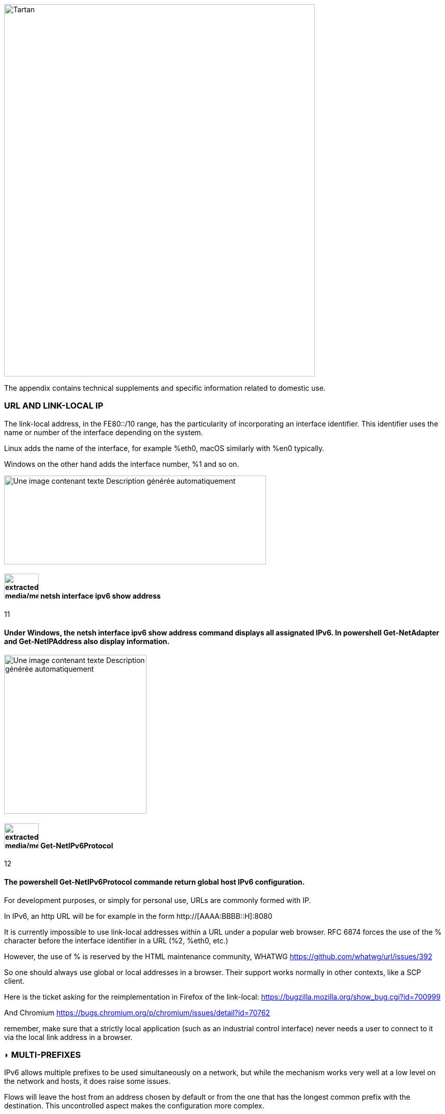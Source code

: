 image::images/image06_01_tartan.jpeg[Tartan,width=609,height=729,align="center"]

The appendix contains technical supplements and specific information related to domestic use.

=== URL AND LINK-LOCAL IP

The link-local address, in the FE80::/10 range, has the particularity of incorporating an interface identifier. This identifier uses the name or number of the interface depending on the system.

Linux adds the name of the interface, for example %eth0, macOS similarly with %en0 typically.

Windows on the other hand adds the interface number, %1 and so on.

image:extracted-media/media/image68.png[Une image contenant texte Description générée automatiquement,width=513,height=174]

==== image:extracted-media/media/image40.svg[extracted-media/media/image40,width=68,height=49] netsh interface ipv6 show address

11

==== Under Windows, the netsh interface ipv6 show address command displays all assignated IPv6. In powershell Get-NetAdapter and Get-NetIPAddress also display information.

image:extracted-media/media/image69.png[Une image contenant texte Description générée automatiquement,width=279,height=311]

==== image:extracted-media/media/image40.svg[extracted-media/media/image40,width=68,height=49] Get-NetIPv6Protocol

12

==== The powershell Get-NetIPv6Protocol commande return global host IPv6 configuration.

For development purposes, or simply for personal use, URLs are commonly formed with IP.

In IPv6, an http URL will be for example in the form http://[AAAA:BBBB::H]:8080

It is currently impossible to use link-local addresses within a URL under a popular web browser. RFC 6874 forces the use of the % character before the interface identifier in a URL (%2, %eth0, etc.)

However, the use of % is reserved by the HTML maintenance community, WHATWG https://github.com/whatwg/url/issues/392

So one should always use global or local addresses in a browser. Their support works normally in other contexts, like a SCP client.

Here is the ticket asking for the reimplementation in Firefox of the link-local: https://bugzilla.mozilla.org/show_bug.cgi?id=700999

And Chromium https://bugs.chromium.org/p/chromium/issues/detail?id=70762

remember, make sure that a strictly local application (such as an industrial control interface) never needs a user to connect to it via the local link address in a browser.

=== ◗ MULTI-PREFIXES

IPv6 allows multiple prefixes to be used simultaneously on a network, but while the mechanism works very well at a low level on the network and hosts, it does raise some issues.

Flows will leave the host from an address chosen by default or from the one that has the longest common prefix with the destination. This uncontrolled aspect makes the configuration more complex.

Which address should be auto-registered in DNS locally?

Security systems, whether in the access layer (L2-NDP) or traffic layer (FW, ACL, etc.) must be able to adapt on the fly.

Multi-homing up to the hosts can remain interesting in a small structure to allow switching when changing providers. For intermediate size networks, it is a choice to be opposed to the combination (PI or ULA) + NPTv6. The later being stateless and easy to configure.

Note: A mechanism was designed to allow a client and a server to exchange their different addresses via a header extension and to switch in case of failure without affecting the upper layer and therefore without timeout. This was Shim6. They could even authenticate themselves via addresses generated with cryptographic mechanisms (CGA). In practice, Shim6 has been dropped, so we remain in the realm of timeout + establishment of a new session in case of loss of a path, or taken into account by a upper layer protocol. As far as the OSI model is involved, it should be noted that IP was never supposed to provide this type of mechanism anyway, it is the role of TCP and now QUIC.

=== ◗ CONTAINERS

[#_Toc88922583 .anchor]##image:extracted-media/media/image18.svg[Ordinateur portable contour,width=75,height=75]Docker

Docker operates by default a bridge, a Docker0 interface and attaches ports to NAT44 rules pointing to published container ports. Additional bridges can be created to isolate containers from each other.

The overlay mode leverages VxLAN and allows inter-host communication without worrying about the configuration of the underlying network (in addition to the ability to encrypt, simplify SWARM administration, etc.)

It is therefore difficult to use IPv6, as Docker is designed to provide a total abstraction of the network (and the rest too).

There are several ways to get around this problem:

* Use the "macvlan" mode, which comes down to expose the containers at level 2 as if they were VMs. Each with its own MAC. Not very practical and above all difficult to integrate and operate in the ecosystem;
* The more recent IPvlan L2 mode exposes the IPs of the containers behind the same MAC than the host via a lighter mechanism than the classic bridging;
* In its L3 version, IPvlan completely eliminates loop risks and relies on IPv4 subnets and IPv6 prefixes. The corresponding routes must be implemented on the network devices, each host having one or more unique prefixes.

In 2016, a developer initiated a project bringing NAT66 in Bridge mode to Docker https://github.com/robbertkl/docker-ipv6nat

He also points out that the absence of NAT leaves all ports accessible in IPv6, and that it is therefore necessary to think about securing access upstream.

For large deployments, we recommend the IPvlan L3 mode.

Do we really need IPv6 in Docker? As indicated in the document, it is interesting to provide IPv6 support on the frontend (for example SLB containers such as traefik, hap, envoy, caddy, etc.). Beyond that the backend can stay in IPv4.

[#_Toc88922584 .anchor]####Kubernetes

Kubernetes exposes by default one IP per Pod (grouping of containers on a host). The host is named node. Beware of the meaning of Pod which differs here from other solutions. The address is taken from the block assigned to the node.

The addressing is thus exposed flat without overlay, facilitating inter-pod communication whether they are in the same node or not. The vision of the addressing is therefore identical whether you are inside or outside the solution.

It is therefore very similar to Docker's IPvlan 3 mode.

The management of the network is then handled by one of the many third-party solutions on the market (open source or not).

Finally, the exposure from the outside is usually done through the Kubernetes services combo coupled with a load-balancer, the latter most often external.

IPv6 has been marked by Docker as a stable feature recently, Kubernetes followed with beta support in 1.21 and stable in 1.23. https://kubernetes.io/docs/concepts/services-networking/dual-stack/

Since these releases in late 2021, some cloud providers have already started to roll-out IPv6 on container services and on other managed services indirectly held by containers.

Remember that unless you are running Headless Services, load balancing will always perform address translation.

For outgoing traffic to the Internet, the use of public IPv6 addresses avoids the need for proxying or NAT.

=== ◗ SCADA

A SCADA network is for recall a closed network, often found in industrial world. The point of migrating to IPv6 is relatively limited here. The compatibility of industrial solutions with the protocol will take time to reach full maturity. However, do not hesitate to mention this compatibility in the optional questions of RFPs and seriously consider v6 only if the whole ecosystem is compatible and tested. If your SCADA network is huge, as your business involves many points of presence, IPv6 can still save you IPv4 addressing. Implementing 6LoWPAN on embedded hardware can also be a driver. But failing that you can always operate in IPv4 addressing overlay/overlap with the rest of the IT since the very principle of SCADA is that it is isolated and not routed to other resources. This leaves the overlap treatment to be managed only on the interface elements between the general Information System and the SCADA Information System, elements which are also, for security reasons, rather few.

=== image:extracted-media/media/image30.svg[Smartphone contour,width=75,height=75]◗ NAT64 ON MOBILE CARRIERS NETWORKS

Let's see what is involved when setting up NAT64 between smartphones and the Internet.

[#_Toc88922587 .anchor]####Service discovery

The NAT64 section of the document explains its implementation with workstations. Some methods are used to supply hosts with the NAT64 prefix, mainly on mobile platforms. This ensures that endpoints are aware that they are located behind a NAT64. The main benefits of this awareness are to allow the host to restore DNSSEC validation as well as to permit the operation of literal addresses not only in the IP layer but also when a payload carries it (e.g. SIP without the need for an ALG).

RFC7051 addresses this topic, as well as the following draft:

https://tools.ietf.org/id/draft-ietf-v6ops-nat64-deployment-08.html

One solution is the DNS record ipv4only.arpa which must provide a known answer based on an RFC. In this case an A record 192.0.0.170 or 192.0.0.171.

If the response is an AAAA record, e.g. 64:ff9b::192.0.0.170 (here in decimal notation to make it easier for you to read, you who have ventured into the appendix), then a NAT64 platform using the 64:ff9b::/96 prefix is in production. For the record, Android does the same thing with the ipv4.google.com DNS record.

The PCP protocol (the one that enables you to open a port on your home router) also offers the possibility to request the existence of a NAT64 prefix.

The RFC mentions other ways, providing the information in the Router Advertisement, or via a DHCPv6 option.

Finally, the good old operator APN configuration on mobiles also allows to push the prefix to smartphones.

PC OSes unfortunately do not support any of these methods on their LAN interfaces. Leaving DNS64 in the enterprise for a long time to come.

[#_Toc108476738 .anchor]####Operation on mobile OSes

To ensure compatibility with the literal use of IPv4 addresses as well as support for DNSsec signatures, etc., mobile OSes need to be able to use IPv4.

While the 2 main mobile OS implement mechanisms to provide IPV4 compatibility, the implementation differs radically.

Google Android relies on the network and 464 XLAT.

The clatd.conf file provides instructions for CLAT configuration of the endpoint, an IPv6 address that is part of the /64 assigned to the endpoint is mapped (SIIT) with a virtual private IPv4 address. (Often 192.0.0.4). The IP stack intercepts any IPv4 packets and translates them into v6. In the other direction, as soon as a packet arrives on the address reserved for the CLAT it is translated into IPv4. The development can be followed here https://android-review.googlesource.com/q/project:platform%252Fexternal%252Fandroid-clat

Apple iOS takes advantage of the rather limited openness of its system to deal with the problem from the upper layers. Thus, the frameworks (CFNetwork at the lower level, Cocoa URL loading system at the higher level) as well as the WebKit mandatory browsing rendering engine directly convert any IPv4 address into the one returned by the synthesis of the NAT64 prefix with said address. Thus, no IPv4 packet is ever really created. This way is more efficient from an energetical point of view.

[#_Toc88922589 .anchor]####Connection sharing

Also known as hotspot or tethering, sharing involves providing dual-stack WiFi to hosts that are unaware that only IPv6 is supplied to the router, in this instance a smartphone.

464 XLAT comes to the rescue, the phone will act as a CLAT in conjunction with the NAT64 (PLAT) of the carrier network. Same operation on Android and iOS:

Instead of performing a stateful NAT44 followed by a NAT46, it will create a stateless mapping rule (SIIT) between the hotspot's IPv4 network (/24 most often) and a piece of the /64 IPv6 it owns. Thus no need for a state table and no port change on the phone side. The traffic will then undergo the stateful NAT64 of the carrier to switch back to IPv4 on the internet.

Remember, the IPv6 header being longer, the first gateway may have to fragment traffic. So don't be surprised if uploading a file is slowed down by CLAT. ARM SoCs currently available on the market offer hardware support for all 464 XLAT operations to avoid such problems.

=== image:extracted-media/media/image26.svg[Empreintes contour,width=75,height=75]◗ IPV4 PORT SHARING

The Address + Port techniques are briefly covered in the section on transition mechanisms. (4rd and MAP-T/E for the most recent ones). Hosts behind a home router using such a mechanism are not aware that only part of the 65,535 ports is assigned to their WAN.

Nothing very worrying, except when a program requires a port to be opened (UPnP, NAT-PMP) and the router forgets that it doesn't have access to all the ports as well. It will sometimes return a port outside the range assigned to the subscriber. This is like playing Russian roulette with some P2P exchanges.

RFC 6269 discusses the problems associated with sharing, including the one mentioned here that occurs with carriers that have implemented it a bit too quickly and loosely.

An ISP should not share IPs between more than 16 customers.

image:extracted-media/media/image70.png[extracted-media/media/image70,width=546,height=90]

==== image:extracted-media/media/image40.svg[extracted-media/media/image40,width=68,height=49] MAP A+P port sharing simulation

13

==== In this example, IPv4 are shared between 4 customers http://map46.cisco.com/MAP.php

=== ◗ RFC DRAFTS TO SAVE IPV4

Some people are striving to extend the life of IPv4 by finding ways to increase its addressing capabilities.

Several drafts have existed, the most recent ones seem to be:

https://www.ietf.org/id/draft-schoen-intarea-unicast-0-00.html

https://www.ietf.org/id/draft-schoen-intarea-unicast-127-00.html

https://www.ietf.org/id/draft-schoen-intarea-unicast-240-00.html

Needless to say, updating all IP stacks of PC OS, smartphones, routers, etc. to support these changes would require much more effort than switching to IPv6.

Nevertheless, 240/4 is officially supported by at least 2 major manufacturers as well as Google GCP.

On a different front, the EzIP proposal is in its ninth iteration, if you like NAT read it:

https://datatracker.ietf.org/doc/html/draft-chen-ati-adaptive-ipv4-address-space-09

=== ◗ EXAMPLES OF IPV6 IMPLEMENTATION PROBLEMS

Here are some examples of implementation bugs encountered when using IPv6.

[#_Toc85149062 .anchor]####Non-decommissioning of routes

With IPv4, you either have connectivity or you don't. As soon as you switch to dual-stack, how can you be sure of the availability of IPv6 connectivity? Happy Eyeballs can help, but it generates a delay and is not designed to compensate a prolonged absence of IPv6 connectivity.

For example, the ISPs routers with LTE backup often have only IPv4 on the backup link. When the backup is triggered, some routers continue to send RAs to declare themselves as the default router and announce an IPv6 prefix that is no longer usable since IPv6 connectivity is completely broken.

This problem also appears during renumbering. In IPv4 NAT44 makes the local network independent of the WAN addressing. With IPv6 this is no longer the case (except when using ULA + NPTv6 combo). So on the rare occasions when a consumer ISP renumbers its network, customers may experience a temporary loss of connectivity while the old RA information is still in cache.

Section 6.3.5 of RFC 4861 states that hosts must purge the prefix if the timer expires or if the router no longer announces itself as default. But in our case the router still exists and is still reachable via its local link address. The hosts will wait for the prefix timer to expire before deleting the interface address(es) using the old prefix. The endpoints will therefore still send packets to the router, but with a source address belonging to the old prefix... It is difficult to expect a response, and without aggressive timer settings it can easily take 1800 seconds, half an hour. We can only recommend to carriers to lower the expiration times to a value below one minute.

People who want to play with IPv6 multihoming will quickly encounter similar failover problems.

[#_Toc85149063 .anchor]####Unexpected use of IPv4 prefix representation

In order to simplify your information system, you have decided to use only the IPv6 notation in your CMDB. So you use the prefix ::ffff:0:0/96 to indicate an IPv4 in your configuration scripts, etc.

Strangely, your script creates an ACL rule/policy, but then is unable to find it in its check and ends its execution on a failure. However, the concerned flow works.

In fact the configured system simply decided to translate the notation of an IPv4 with ::ffff:0:0/96 back to the classic IPv4 notation.

This kind of behaviour have existed on some F5 products for example: https://cdn.f5.com/product/bugtracker/ID669888.html

Practical, but to be considered in automations.

image:extracted-media/media/image71.png[Une image contenant texte Description générée automatiquement,width=477,height=76]

==== image:extracted-media/media/image40.svg[extracted-media/media/image40,width=68,height=49] We can encounter this automatic conversion in common tools, such as Windows ping

14

[#_Toc85149064 .anchor]####Incompatible input fields

When entering an IPv6, the field checks are sometimes inadequate. One can find the following glitches in graphical environments and, more rarely, in a command line environment.

A completely incompatible field will reject an address that is not in IPv4 form, but subtleties can get through the checks. For example, sometimes the [ ] used to separate the address from the port is not taken into account. Thus the entry of [A123:8BBB::2D5E]:8443 may be transformed by the software into A123:8BBB::2D5E:8443 .

=== ◗ WASTE OF ADDRESSING SPACE

Yes, there are plenty of IPv6 addresses! Internet is full of wise calculations to explain us that 2E128 is equal to 3,4 * 10E38 addresses, that is to say 667 sextillions by m² of terrestrial surface. Number moreover close to the constant of Avogadro point out others (~6,02*10E23).

So, of course, with sentences like "we could address each sand grain up to 2km deep" we feel that we can do anything.

However, an IPv6 address is not a license plate or a phone number. It mostly follows a construction based upon a /64 prefix. Moreover, these prefixes are part of a subset reserved for global routing and assigned by the continental manager (RIR).

Thus, a large company that gets a /29 can logically create 34 billion of networks. If we now count the number of facilities in /48, that's 524,288.

The Indian post with its 160,000 post offices is therefore quiet... Well, unless someone decides that the guest WiFi and the smart building IoT project each need their respective /48 per site, because security/policy/delegation/internal organization (strike out the irrelevant) requires it. This will make you chuckle, but look back at IPv4, this kind of reasoning is far too widespread.

=== ◗ USE OF ADDRESS UNICITY FOR OTHER PURPOSES

The huge number of possible addresses has given engineers ideas for how to manipulate them based on the precise identification of the user and/or the resource to be accessed.

Here are some examples:

* Assign different IPv6 addresses to a server for each client connecting to it? In case of a DDoS we can block only the concerned address without affecting the other clients connecting to the same machine. The future friend of RTBH?
* Include an authentication directly in the address that evolves over time? This is the principle of the IPv6 TOTP provided by this SSH server project whose IP changes every 30 seconds. https://github.com/mikroskeem/tosh
* Assigning directly data such as streaming video chunks and no longer the server that hosts them, this is for example the object of the following patent https://patents.justia.com/patent/11134052

Allocating a huge number of addresses to each server can quickly overload the NDP cache.

These uses are still possible if we assign a /64 prefix directly to the server, as described in RFC 8273. This is what we already do with containers as described above with the example of Kubernetes nodes. These /64 could as well be handled by Load Balancers.

For systems with regular change of address it implies to reassemble a session each time, but after all, it would never be more than a new use of the 0-RTT of QUIC for example.

=== ◗ SRv6

Segment Routing is spreading rapidly among carriers and GAFAMs. Currently SR-MPLS leads the deployments, but forecasts show that its counterpart based on a simple IPV6 data-plane will take over within a few semesters.

Mastery of IPv6 transport and this sector-dominant IGP, IS-IS, will quickly become a must for any large network.

In addition to SR's contributions in terms of dynamic and adaptive topology, telemetry and the possibility of including service-oriented fields (security group, application identifier...) within the SRH header, it will undoubtedly be the first to replace the entirety of existing stacks of layers protocols.

Thus beyond the backbone, it will probably replace the VxLAN + EVPN pair in the datacenter, as well as the closed SDN Campus solutions. Offering a true end-to-end service without compromise.

The fields of service will then allow for a true dynamic policy application, no longer based upon address ranges etc., but rather on additional information. All this without proprietary technology, but being usable by both physical and virtual service devices (VNF).

Later on, these fields will probably be inserted by the host itself, so that information provided directly by the application can be passed on to it. The 1st hop router will still be in charge of adding the selected path. On the server side, we have seen the integration of VTEP termination (VxLAN, and sometimes GENEVE) coming down from the Top of Rack switches to the servers themselves. In the same way, we will probably witness full SRv6 processing on servers, including topology management, thanks in particular to the arrival of Network Processor Units (NPUs, not to be confused with Neural Processor Units) and IPUs (Infrastructure Processing Units).

Manufacturers are currently pushing companies to make the transition towards SR-MPLS, only to come back later with SRv6. However, we may soon start to assist to direct SRv6 transition on corporate network and not longer only on carrier’s networks.

=== ◗ THREAD

image:extracted-media/media/image72.png[extracted-media/media/image72,width=125,height=23] is a IoT oriented network protocol pushed by the Thread Group https://www.threadgroup.org/ .

Its purpose is to provide a mesh communication network between home automation devices based on 6LoWPAN. It exploits IPv6 with notions of scope, router nodes and children. Check the OpenThread open source project page https://openthread.io/guides/thread-primer/ipv6-addressing .

The smart home connectivity standard « Matter » is built with it.

=== ◗ SELF-HOSTING AND RESIDENTIAL USE

The experience of implementing IPv6 on a simple home network allows to easily understand some of the differences compared to IPv4. In particular, we will see here the exposure of services to the outside world.

Although these examples can be used in a small structure, we remind you that it is essential to have a real filtering and analysis layer at the entrance of the Internet on a production system, even small.

[#_Toc85149302 .anchor]####Addressing and DNS publication

Most of the time, consumer carriers only provide a /64 without the possibility of using the other prefixes assigned to the router (often in a /56).

It is also impossible to ensure the stability of the prefix over time (unless there is a contractual commitment).

The address of each machine to be exposed must therefore be published independently, whereas we used to publish the WAN IPv4 address and play with the NAT44 ports.

We will start by making sure that the machines use a stable address (typically based on MAC or stable privacy, which is desirable).

We will then use a dynamic IPv6 DNS service, for example Dynu, DuckDNS, etc.

There are several methods to trace the IP/ AAAA DNS record pair directly on a machine:

* Query script with auto detection of the address by the API server of the DNS service;
* Script retrieving the public IP via a third-party API (e.g. api6.ipify.org) then forwarding to the DNS service;
* Script retrieving the IP from the system interface (be careful to use the public stable one);
* Software agent of the service.

It is also possible to rely on a router and its NDP information, but then we leave the simple use of the carrier device.

[#_Toc108476752 .anchor]####Flow opening

The provisioning of a firewall in IPv6 is unevenly treated by operators. Some have implemented it very late in All or Nothing mode, others offer a granularity similar to what we find in IPv4.

Let's take the example of an Orange ISP LiveBox 4. In IPv4 the opening is done in the network section.

image:extracted-media/media/image73.png[Une image contenant texte Description générée automatiquement,width=520,height=380]

In IPv4 we are used to have different ports between internal and external, which avoids having to change the ports on the servers, but prevents publishing several machines on the same external port (unless you go through an intermediate reverse proxy)

In IPv6 the situation is the exact opposite, each machine has its IP and therefore its 65535 ports, but one must necessarily use the same port number internally and externally because of the absence of translation (PAT).

At Orange ISP the configuration is in the firewall section.

image:extracted-media/media/image74.png[Une image contenant texte Description générée automatiquement,width=483,height=230]

[#_Toc85149304 .anchor]####Reachability test

The test can be conducted via an online port scanner such as http://www.ipv6scanner.com/

image:extracted-media/media/image75.png[extracted-media/media/image75,width=566,height=90]

Here everything is in line, otherwise remember that Happy-Eyeballs V2 will switch the connection back to IPv4 in the absence of a v6 response.

Some providers don't offer fine firewalls, this is the case of Iliad Free which has long been hiding behind the fact that the RFC on CPE recommends, but does not impose stateful filtering. Free has only offered an IPv6 firewall since 2020 and it is very light. Many customers are asking for the implementation of a real firewall on the bugtracker https://dev.freebox.fr/bugs/index.php?string=ipv6&project=9&type%5B%5D=&sev%5B%5D=&pri%5B%5D=&due%5B%5D=&reported%5B%5D=&cat%5B%5D=&status%5B%5D=open&opened=&dev=&closed=&duedatefrom=&duedateto=&changedfrom=&changedto=&openedfrom=&openedto=&closedfrom=&closedto=&do=index

=== ◗ HOST-INITIATED AUTO OPENING

Discussed earlier in the document, PCP V2 allows a port to be opened by the router on request by an application. Generally for P2P uses.

image:extracted-media/media/image76.png[Une image contenant texte Description générée automatiquement,width=542,height=272]

==== image:extracted-media/media/image40.svg[extracted-media/media/image40,width=68,height=49] Wireshark PCP v2 IPv6

15

==== Example of Wireshark capture of PCP V2 with the filter "udp.port eq 5351". We notice opening requests both in IPv4 and IPv6.

image:extracted-media/media/image77.png[Une image contenant texte Description générée automatiquement,width=548,height=226]

==== image:extracted-media/media/image40.svg[extracted-media/media/image40,width=68,height=49] Wireshark PCP v2 IPv4

16

==== Observe that the IPv4 version of the request has its internal IP written as an IPv6 represented IPv4, and that the WAN address is set to 0.0.0.0 since it is the router's IPv4 WAN anyway (again in the same form with ::ffff: )

This is a world away from the heavy XML of UPnP-IGD requiring the exchange of many packets.

=== image:extracted-media/media/image32.svg[Conception web contour,width=75,height=75]◗ EVOLUTION OF ONLINE GAMING

Currently, the gaming industry does not integrate IPv6 into its communications between players and servers. The impact of IPv4 CG-NAT and other IPv4aaS mechanisms could be avoided with an effort from the studios.

Games where the party is managed by a dedicated server should switch their server to dual stack and favor IPv6 when it is available.

For P2P games where one of the players hosts the game, it would be good to include in the host election algorithms a weighted element based on the availability of the dual-stack if for example at least 40% of the players in the game have active IPv6.

=== ◗WHAT TO EXPECT FROM CONSUMER CARRIERS?

Regulators bodies should ask carriers to implement the following mechanisms in addition to IPv6 on fixed connections (xDSL, FTTh, fixed 4/5G, Low Orbit SAT,etc.):

* A fine tunable firewall, based dynamically on the address set tracking for each host and the match with the MAC address in the NDP table;
* Provisioning of at least 2 /60 prefixes in addition to the default prefix upon a simple DHCPv6-PD request from another router. It would be convenient for carriers to also offer the possibility to implement static routes on at least one documented IPv4 RFC1918 block on their side;
* -Pv6 renumbering management avoiding blackouts, typically by adjusting RA timers;
* Clear information in the modem interface about the IPv4 and IPv6 access mode, as well as the mapped port range in the case of an IPv4 A+P sharing approach (4rd, MAP-x, etc.);
* The option to use a third-party router at a time when IPv4 A+P sharing mechanisms make the provider's router even more exclusive.

On mobile connectivity, it would be relevant to support PCP v2 on the endpoints, especially on the connection sharing APN. This would allow customers to take full advantage of IPv6 end-to-end when using hotspots. DCHP-PD support would also be very handy for specific cases of multi-network sharing with multiple /64.

//#### End of chapter ####